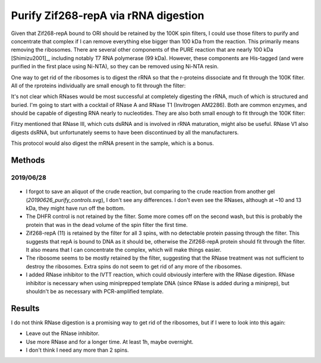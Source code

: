 *************************************
Purify Zif268-repA via rRNA digestion
*************************************

Given that Zif268-repA bound to ORI should be retained by the 100K spin 
filters, I could use those filters to purify and concentrate that complex if I 
can remove everything else bigger than 100 kDa from the reaction.  This 
primarily means removing the ribosomes.  There are several other components of 
the PURE reaction that are nearly 100 kDa [Shimizu2001]_, including notably T7 
RNA polymerase (99 kDa).  However, these components are His-tagged (and were 
purified in the first place using Ni-NTA), so they can be removed using Ni-NTA 
resin.

.. datatable:: t7_rnap.xlsx

One way to get rid of the ribosomes is to digest the rRNA so that the 
r-proteins dissociate and fit through the 100K filter.  All of the rproteins 
individually are small enough to fit through the filter:

.. datatable:: rproteins.xlsx

   Sizes of all the E. coli ribosomal proteins listed on `Wikipedia 
   <https://en.wikipedia.org/wiki/Ribosomal_protein#Table_of_ribosomal_proteins>`.

It's not clear which RNases would be most successful at completely digesting 
the rRNA, much of which is structured and buried.  I'm going to start with a 
cocktail of RNase A and RNase T1 (Invitrogen AM2286).  Both are common enzymes, 
and should be capable of digesting RNA nearly to nucleotides.  They are also 
both small enough to fit through the 100K filter:

.. datatable:: rnases.xlsx

Fitzy mentioned that RNase III, which cuts dsRNA and is involved in rRNA 
maturation, might also be useful.  RNase V1 also digests dsRNA, but 
unfortunately seems to have been discontinued by all the manufacturers.

This protocol would also digest the mRNA present in the sample, which is a 
bonus.

Methods
=======

2019/06/28
----------
.. protocol:: 20190628_purexpress.txt

   - DHFR wouldn't be a great control, because the protocol depends on 
     capturing large proteins in the spin filter.  But it would at least tell 
     me that the reaction is basically functioning.

   - The lanes I'd run:

      - crude  (forgot to save an aliquot for this one...ugh)
      - digest
      - 100K flow-through
      - 100K retentate

   - Constructs I'd run:

      - DHFR
      - 11

.. protocol::

   1. Decide how to use RNase cocktail:

      - Invitrogen recommends 2.5 μL for a 50 μL miniprep.
         
         - I can probably use less, becuase I don't have as much RNA.

         - I'm going to use 0.5 μL/rxn, which for my 10 μL reactions is the 
           same proportion as above.

      - No specific buffer recommended or provided.

         - Storage buffer is:

            - 10mM HEPES, pH 7.2
            - 20 mM NaCl
            - 0.1% Triton
            - 1 mM EDTA
         
         - For comparison, 1x PBS is:

            - 10 mM NaH₂PO₄, ph 7.4
            - 1.8 mM KH₂PO₄, ph 7.4
            - 137 mM NaCl
            - 2.7 mM KCl

         - I couldn't find the composition of NEB's PURExpress buffer, but the 
           buffer used in the original PURE system [Shimizu2001]_ is (50 μL for 
           mass/quantity units):

            - 9 mM magnesium acetate
            - 5 mM potassium phosphate, pH 7.3
            - 95 mM potassium glutamate
            - 5 mM ammonium chloride
            - 0.5 mM calcium chloride
            - 1 mM spermidine
            - 8 mM putrescine
            - 1 mM dithiothreitol (DTT)
            - 2 mM each ATP and GTP
            - 1 mM each of CTP and UTP
            - 10 mM creatine phosphate
            - 2.8 A260 units tRNA mix (Roche, Mannheim, Germany)
            - 0.5 μg 10-formyl-5,6,7,8-tetrahydrofolic acid
            - 0.1 mM each of amino acids
            - 12 pmol (32.4 μg) ribosome
            - 1 μg IF1
            - 2 μg IF2
            - 0.75 μg IF3
            - 1 μg EF-G
            - 2 μg EF-Tu
            - 1 μg EF-Ts
            - 0.5 μg RF1
            - 0.5 μg RF3
            - 0.5 μg RRF
            - 30–300 units of each ARS and MTF
            - 0.2 μg creatine kinase (Roche)
            - 0.15 μg myokinase (Sigma, St. Louis, MO)
            - 0.054 μg nucleoside-diphosphate kinase
            - 0.1 units pyrophosphatase (Sigma)
            - 0.5 μg T7 RNA polymerase

         - I'm just going to add RNase directly to reaction, that's basically 
           what's recommended anyways.

         - Theres about 10 μg of non-ribosome protein components, not counting 
           the ARSs and MTFs, because I'm not sure what a unit is.

      - No time or temperature recommendations made.

         - Invitrogen says the enzymes can be added to a "normal" restriction 
           digest.
           
         - I took that to mean that 37°C for 15 min would be reasonable.

         - If it doesn't work well, I might try longer times (or more enzyme).

   2. Add 0.5 μL RNase cocktail to each reaction.

   3. Dilute reactions to 100 μL with 1x PBS.

   4. Take 10 μL aliquot.

   5. Load 100K spin filters.

   6. Spin 30 min, 1500g, 4°C

   7. Save 10 μL flow-through (ft) and retentate (ret) aliquots.

   8. Repeat steps 3-7.

   9. Repeat steps 3-7 again.

   10. Run SDS-PAGE.

.. figure:: 20190701_rnase_digestion.svg

- I forgot to save an aliquot of the crude reaction, but comparing to the crude 
  reaction from another gel (`20190626_purify_controls.svg`), I don't see any 
  differences.  I don't even see the RNases, although at ~10 and 13 kDa, they 
  might have run off the bottom.

- The DHFR control is not retained by the filter.  Some more comes off on the 
  second wash, but this is probably the protein that was in the dead volume of 
  the spin filter the first time.

- Zif268-repA (11) is retained by the filter for all 3 spins, with no 
  detectable protein passing through the filter.  This suggests that repA is 
  bound to DNA as it should be, otherwise the Zif268-repA protein should fit 
  through the filter.  It also means that I can concentrate the complex, which 
  will make things easier.

- The ribosome seems to be mostly retained by the filter, suggesting that the 
  RNase treatment was not sufficient to destroy the ribosomes.  Extra spins do 
  not seem to get rid of any more of the ribosomes.

- I added RNase inhibitor to the IVTT reaction, which could obviously interfere 
  with the RNase digestion.  RNase inhibitor is necessary when using 
  miniprepped template DNA (since RNase is added during a miniprep), but 
  shouldn't be as necessary with PCR-amplified template.

Results
=======
I do not think RNase digestion is a promising way to get rid of the ribosomes, 
but if I were to look into this again:
  
- Leave out the RNase inhibitor.
- Use more RNase and for a longer time.  At least 1h, maybe overnight.
- I don't think I need any more than 2 spins.

